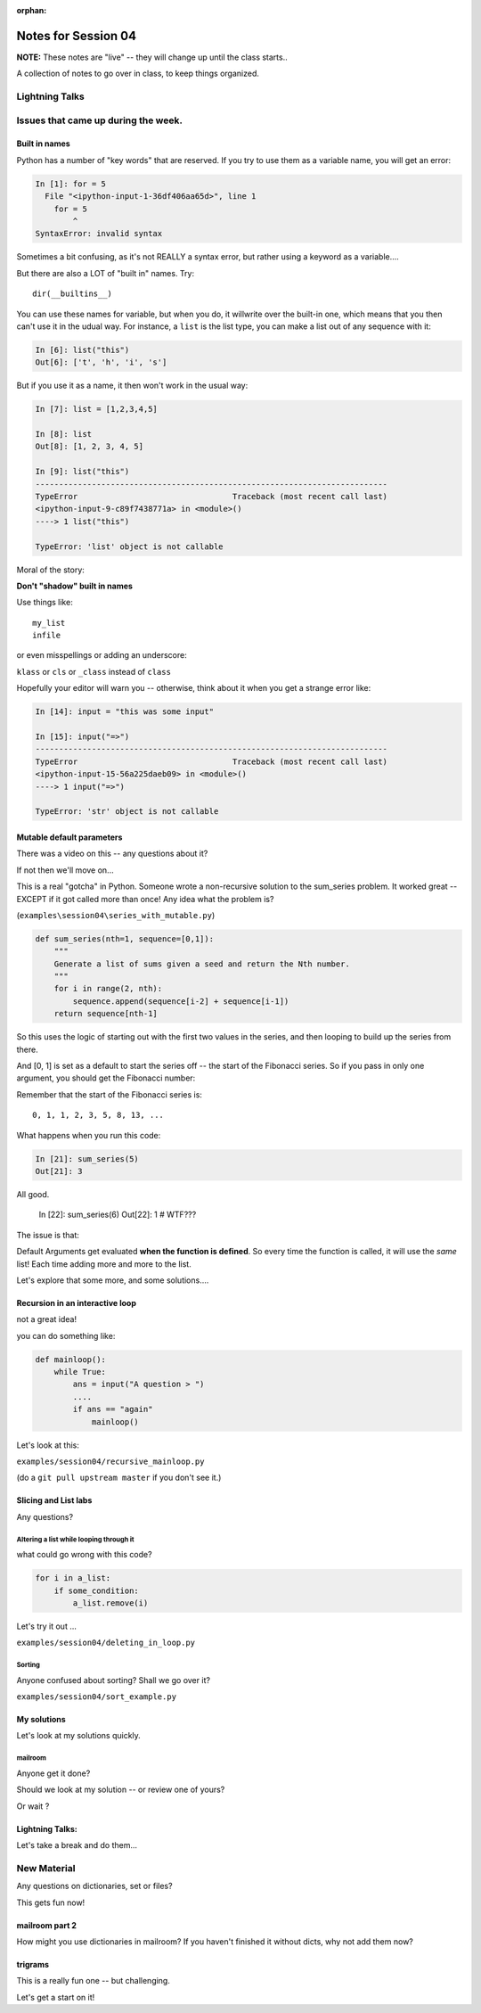 :orphan:

.. _notes_session04:

####################
Notes for Session 04
####################


**NOTE:**  These notes are "live" -- they will change up until the class starts..


A collection of notes to go over in class, to keep things organized.

Lightning Talks
===============


Issues that came up during the week.
====================================

Built in names
--------------

Python has a number of "key words" that are reserved. If you try to use them as a variable name, you will get an error:

.. code-block:: ipython

    In [1]: for = 5
      File "<ipython-input-1-36df406aa65d>", line 1
        for = 5
            ^
    SyntaxError: invalid syntax

Sometimes a bit confusing, as it's not REALLY a syntax error, but rather using a keyword as a variable....

But there are also a LOT of "built in" names. Try::

    dir(__builtins__)

You can use these names for variable, but when you do, it willwrite over the built-in one, which means that you then can't use it in the udual way. For instance, a ``list`` is the list type, you can make a list out of any sequence with it:

.. code-block:: ipython

    In [6]: list("this")
    Out[6]: ['t', 'h', 'i', 's']

But if you use it as a name, it then won't work in the usual way:

.. code-block:: ipython

    In [7]: list = [1,2,3,4,5]

    In [8]: list
    Out[8]: [1, 2, 3, 4, 5]

    In [9]: list("this")
    ---------------------------------------------------------------------------
    TypeError                                 Traceback (most recent call last)
    <ipython-input-9-c89f7438771a> in <module>()
    ----> 1 list("this")

    TypeError: 'list' object is not callable

Moral of the story:

**Don't "shadow" built in names**

Use things like::

    my_list
    infile

or even misspellings or adding an underscore:

``klass`` or ``cls`` or ``_class`` instead of ``class``

Hopefully your editor will warn you -- otherwise, think about it when you get a strange error like:

.. code-block:: ipython

    In [14]: input = "this was some input"

    In [15]: input("=>")
    ---------------------------------------------------------------------------
    TypeError                                 Traceback (most recent call last)
    <ipython-input-15-56a225daeb09> in <module>()
    ----> 1 input("=>")

    TypeError: 'str' object is not callable


Mutable default parameters
--------------------------

There was a video on this -- any questions about it?

If not then we'll move on...

This is a real "gotcha" in Python. Someone wrote a non-recursive solution to the sum_series problem. It worked great -- EXCEPT if it got called more than once! Any idea what the problem is?

(``examples\session04\series_with_mutable.py``)

.. code-block:: python

    def sum_series(nth=1, sequence=[0,1]):
        """
        Generate a list of sums given a seed and return the Nth number.
        """
        for i in range(2, nth):
            sequence.append(sequence[i-2] + sequence[i-1])
        return sequence[nth-1]

So this uses the logic of starting out with the first two values in the series, and then looping to build up the series from there.

And [0, 1] is set as a default to start the series off -- the start of the Fibonacci series.  So if you pass in only one argument, you should get the Fibonacci number:

Remember that the start of the Fibonacci series is::

  0, 1, 1, 2, 3, 5, 8, 13, ...

What happens when you run this code:

.. code-block:: python

    In [21]: sum_series(5)
    Out[21]: 3

All good.

    In [22]: sum_series(6)
    Out[22]: 1
    # WTF???

The issue is that:

Default Arguments get evaluated **when the function is defined**. So every time the function is called, it will use the *same* list! Each time adding more and more to the list.

Let's explore that some more, and some solutions....


Recursion in an interactive loop
--------------------------------

not a great idea!

you can do something like:

.. code-block:: python

    def mainloop():
        while True:
            ans = input("A question > ")
            ....
            if ans == "again"
                mainloop()

Let's look at this:

``examples/session04/recursive_mainloop.py``

(do a ``git pull upstream master`` if you don't see it.)

Slicing and List labs
---------------------

Any questions?

Altering a list while looping through it
........................................

what could go wrong with this code?

.. code-block:: python

    for i in a_list:
        if some_condition:
            a_list.remove(i)

Let's try it out ...

``examples/session04/deleting_in_loop.py``

Sorting
.......

Anyone confused about sorting? Shall we go over it?

``examples/session04/sort_example.py``

My solutions
------------

Let's look at my solutions quickly.

mailroom
........

Anyone get it done?

Should we look at my solution -- or review one of yours?

Or wait ?


Lightning Talks:
----------------

Let's take a break and do them...

New Material
============

Any questions on dictionaries, set or files?

This gets fun now!

mailroom part 2
---------------

How might you use dictionaries in mailroom? If you haven't finished it without dicts, why not add them now?

trigrams
--------

This is a really fun one -- but challenging.

Let's get a start on it!


